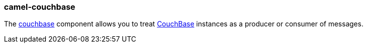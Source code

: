 ### camel-couchbase

The https://camel.apache.org/components/latest/couchbase-component.html[couchbase,window=_blank] component allows you to treat https://www.couchbase.com/[CouchBase,window=_blank] instances as a producer or consumer of messages.
